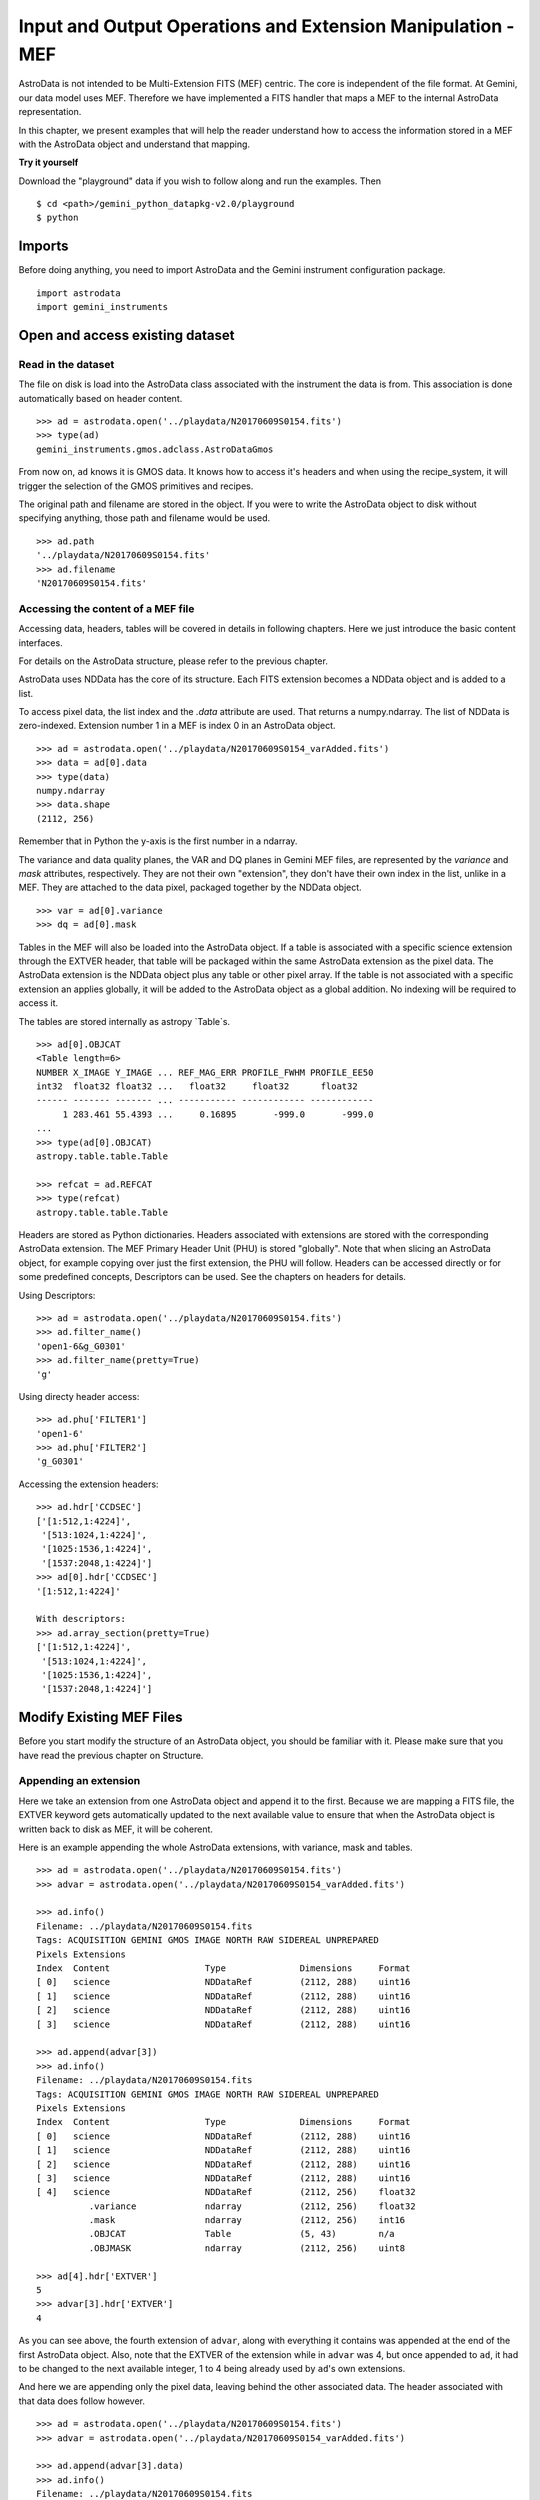 .. iomef.rst

.. _iomef:

************************************************************
Input and Output Operations and Extension Manipulation - MEF
************************************************************

AstroData is not intended to be Multi-Extension FITS (MEF) centric.  The core is independent of the file format.
At Gemini, our data model uses MEF.  Therefore we have implemented a FITS handler that maps a MEF to the
internal AstroData representation.

In this chapter, we present examples that will help the reader understand how to access the information
stored in a MEF with the AstroData object and understand that mapping.

**Try it yourself**

Download the "playground" data if you wish to follow along and run the examples.  Then ::

    $ cd <path>/gemini_python_datapkg-v2.0/playground
    $ python

Imports
=======
Before doing anything, you need to import AstroData and the Gemini instrument configuration package.
::

    import astrodata
    import gemini_instruments


Open and access existing dataset
================================

Read in the dataset
-------------------
The file on disk is load into the AstroData class associated with the instrument the data is from.
This association is done automatically based on header content.
::

    >>> ad = astrodata.open('../playdata/N20170609S0154.fits')
    >>> type(ad)
    gemini_instruments.gmos.adclass.AstroDataGmos

From now on, ``ad`` knows it is GMOS data.  It knows how to access it's headers and when using the
recipe_system, it will trigger the selection of the GMOS primitives and recipes.

The original path and filename are stored in the object. If you were to write the AstroData object to
disk without specifying anything, those path and filename would be used. ::

    >>> ad.path
    '../playdata/N20170609S0154.fits'
    >>> ad.filename
    'N20170609S0154.fits'


Accessing the content of a MEF file
-----------------------------------
Accessing data, headers, tables will be covered in details in following chapters.  Here we just
introduce the basic content interfaces.

For details on the AstroData structure, please refer to the previous chapter.

AstroData uses NDData has the core of its structure.  Each FITS extension becomes a NDData object and is added
to a list.

To access pixel data, the list index and the `.data` attribute are used.  That returns a numpy.ndarray. The
list of NDData is zero-indexed.  Extension number 1 in a MEF is index 0 in an AstroData object. ::

    >>> ad = astrodata.open('../playdata/N20170609S0154_varAdded.fits')
    >>> data = ad[0].data
    >>> type(data)
    numpy.ndarray
    >>> data.shape
    (2112, 256)

Remember that in Python the y-axis is the first number in a ndarray.

The variance and data quality planes, the VAR and DQ planes in Gemini MEF files, are represented by the
`variance` and `mask` attributes, respectively.  They are not their own "extension", they don't have their
own index in the list, unlike in a MEF.  They are attached to the data pixel, packaged together by the
NDData object. ::

    >>> var = ad[0].variance
    >>> dq = ad[0].mask

Tables in the MEF will also be loaded into the AstroData object.  If a table is associated with a specific
science extension through the EXTVER header, that table will be packaged within the same AstroData extension
as the pixel data.  The AstroData extension is the NDData object plus any table or other pixel array.  If the
table is not associated with a specific extension an applies globally, it will be added to the AstroData object
as a global addition.  No indexing will be required to access it.

The tables are stored internally as astropy `Table`s. ::

    >>> ad[0].OBJCAT
    <Table length=6>
    NUMBER X_IMAGE Y_IMAGE ... REF_MAG_ERR PROFILE_FWHM PROFILE_EE50
    int32  float32 float32 ...   float32     float32      float32
    ------ ------- ------- ... ----------- ------------ ------------
         1 283.461 55.4393 ...     0.16895       -999.0       -999.0
    ...
    >>> type(ad[0].OBJCAT)
    astropy.table.table.Table

    >>> refcat = ad.REFCAT
    >>> type(refcat)
    astropy.table.table.Table


Headers are stored as Python dictionaries.  Headers associated with extensions are stored with the corresponding
AstroData extension.  The MEF Primary Header Unit (PHU) is stored "globally".  Note that when slicing an AstroData
object, for example copying over just the first extension, the PHU will follow.  Headers can be accessed directly
or for some predefined concepts, Descriptors can be used.  See the chapters on headers for details.

Using Descriptors::

    >>> ad = astrodata.open('../playdata/N20170609S0154.fits')
    >>> ad.filter_name()
    'open1-6&g_G0301'
    >>> ad.filter_name(pretty=True)
    'g'

Using directy header access::

    >>> ad.phu['FILTER1']
    'open1-6'
    >>> ad.phu['FILTER2']
    'g_G0301'

Accessing the extension headers::

    >>> ad.hdr['CCDSEC']
    ['[1:512,1:4224]',
     '[513:1024,1:4224]',
     '[1025:1536,1:4224]',
     '[1537:2048,1:4224]']
    >>> ad[0].hdr['CCDSEC']
    '[1:512,1:4224]'

    With descriptors:
    >>> ad.array_section(pretty=True)
    ['[1:512,1:4224]',
     '[513:1024,1:4224]',
     '[1025:1536,1:4224]',
     '[1537:2048,1:4224]']


Modify Existing MEF Files
=========================
Before you start modify the structure of an AstroData object, you should be familiar with it.
Please make sure that you have read the previous chapter on Structure.

Appending an extension
----------------------
Here we take an extension from one AstroData object and append it to the first.  Because we are mapping
a FITS file, the EXTVER keyword gets automatically updated to the next available value to ensure that
when the AstroData object is written back to disk as MEF, it will be coherent. ::

Here is an example appending the whole AstroData extensions, with variance, mask and tables.
::

    >>> ad = astrodata.open('../playdata/N20170609S0154.fits')
    >>> advar = astrodata.open('../playdata/N20170609S0154_varAdded.fits')

    >>> ad.info()
    Filename: ../playdata/N20170609S0154.fits
    Tags: ACQUISITION GEMINI GMOS IMAGE NORTH RAW SIDEREAL UNPREPARED
    Pixels Extensions
    Index  Content                  Type              Dimensions     Format
    [ 0]   science                  NDDataRef         (2112, 288)    uint16
    [ 1]   science                  NDDataRef         (2112, 288)    uint16
    [ 2]   science                  NDDataRef         (2112, 288)    uint16
    [ 3]   science                  NDDataRef         (2112, 288)    uint16

    >>> ad.append(advar[3])
    >>> ad.info()
    Filename: ../playdata/N20170609S0154.fits
    Tags: ACQUISITION GEMINI GMOS IMAGE NORTH RAW SIDEREAL UNPREPARED
    Pixels Extensions
    Index  Content                  Type              Dimensions     Format
    [ 0]   science                  NDDataRef         (2112, 288)    uint16
    [ 1]   science                  NDDataRef         (2112, 288)    uint16
    [ 2]   science                  NDDataRef         (2112, 288)    uint16
    [ 3]   science                  NDDataRef         (2112, 288)    uint16
    [ 4]   science                  NDDataRef         (2112, 256)    float32
              .variance             ndarray           (2112, 256)    float32
              .mask                 ndarray           (2112, 256)    int16
              .OBJCAT               Table             (5, 43)        n/a
              .OBJMASK              ndarray           (2112, 256)    uint8

    >>> ad[4].hdr['EXTVER']
    5
    >>> advar[3].hdr['EXTVER']
    4

As you can see above, the fourth extension of ``advar``, along with everything it contains was appended
at the end of the first AstroData object.  Also, note that the EXTVER of the extension while in ``advar``
was 4, but once appended to ``ad``, it had to be changed to the next available integer, 1 to 4 being already
used by ``ad``'s own extensions.

And here we are appending only the pixel data, leaving behind the other associated data.
The header associated with that data does follow however.
::

    >>> ad = astrodata.open('../playdata/N20170609S0154.fits')
    >>> advar = astrodata.open('../playdata/N20170609S0154_varAdded.fits')

    >>> ad.append(advar[3].data)
    >>> ad.info()
    Filename: ../playdata/N20170609S0154.fits
    Tags: ACQUISITION GEMINI GMOS IMAGE NORTH RAW SIDEREAL UNPREPARED
    Pixels Extensions
    Index  Content                  Type              Dimensions     Format
    [ 0]   science                  NDDataRef         (2112, 288)    uint16
    [ 1]   science                  NDDataRef         (2112, 288)    uint16
    [ 2]   science                  NDDataRef         (2112, 288)    uint16
    [ 3]   science                  NDDataRef         (2112, 288)    uint16
    [ 4]   science                  NDDataRef         (2112, 256)    float32

Notice how a new extension was created but ``variance``, ``mask``, the OBJCAT table and OBJMASK image were
not copied over.  Only the science pixel data was copied over.

(Please note, there is no "inserting" of extension implemented.)

Removing an extension
---------------------



Writing back to disk
====================

Writing to a new file
---------------------

Updating the existing file on disk
----------------------------------


Create New MEF Files
====================

Create New Copy of MEF Files
----------------------------

Basic example
^^^^^^^^^^^^^

Needing true copies in memory
^^^^^^^^^^^^^^^^^^^^^^^^^^^^^

Create New MEF Files from Scratch
---------------------------------




